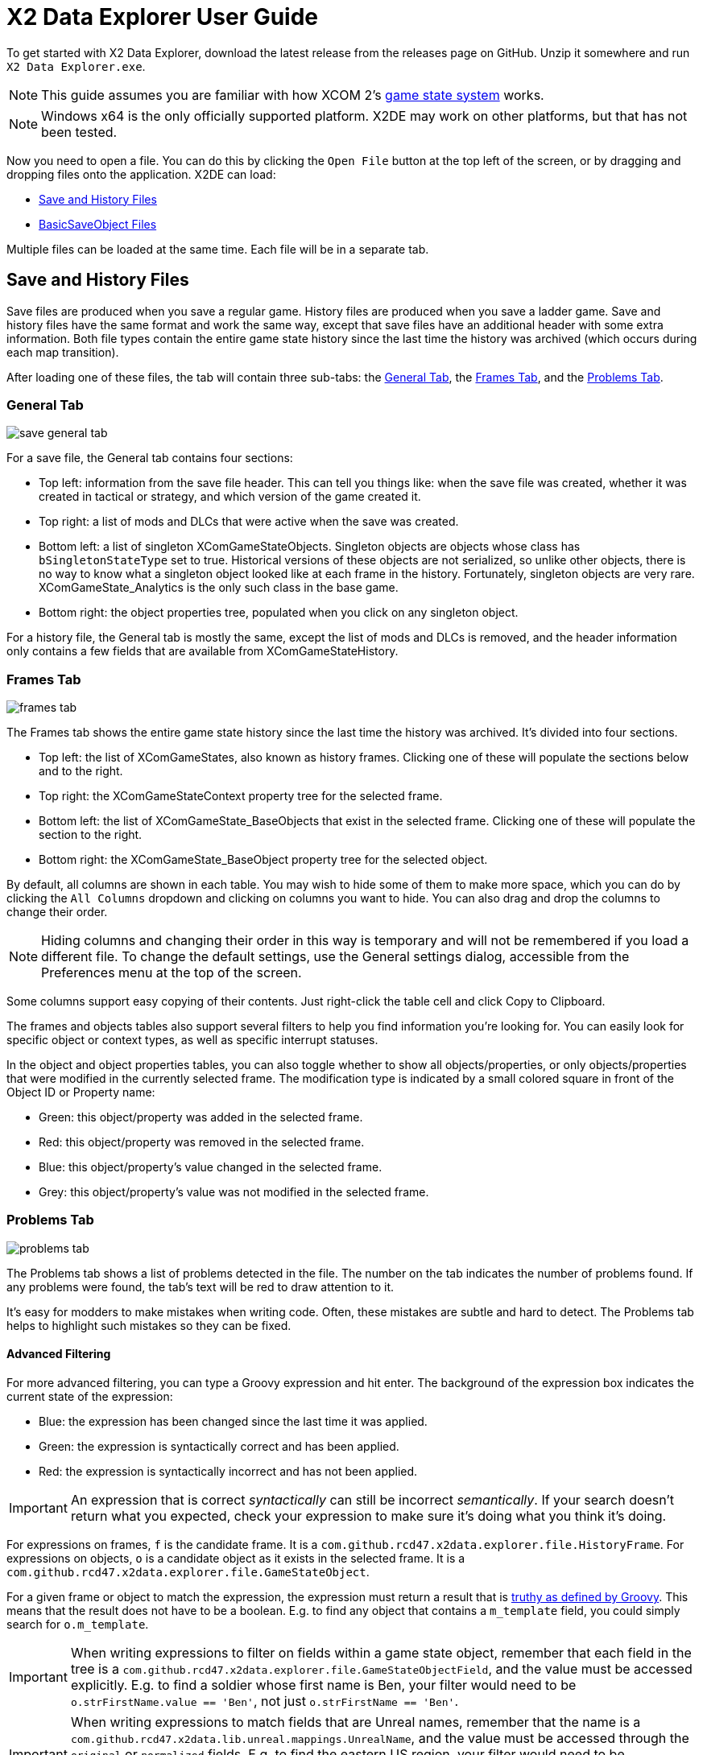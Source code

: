 = X2 Data Explorer User Guide

To get started with X2 Data Explorer, download the latest release from the releases page on GitHub. Unzip it somewhere and run `X2 Data Explorer.exe`.

NOTE: This guide assumes you are familiar with how XCOM 2's https://www.reddit.com/r/xcom2mods/wiki/index/game_states/[game state system] works.

NOTE: Windows x64 is the only officially supported platform. X2DE may work on other platforms, but that has not been tested.

Now you need to open a file. You can do this by clicking the `Open File` button at the top left of the screen, or by dragging and dropping files onto the application. X2DE can load:

* <<hist-files>>
* <<bso-files>>

Multiple files can be loaded at the same time. Each file will be in a separate tab.

[#hist-files]
== Save and History Files

Save files are produced when you save a regular game. History files are produced when you save a ladder game. Save and history files have the same format and work the same way, except that save files have an additional header with some extra information. Both file types contain the entire game state history since the last time the history was archived (which occurs during each map transition).

After loading one of these files, the tab will contain three sub-tabs: the <<general-tab>>, the <<frames-tab>>, and the <<problems-tab>>.

[#general-tab]
=== General Tab

image::save-general-tab.PNG[]

For a save file, the General tab contains four sections:

* Top left: information from the save file header. This can tell you things like: when the save file was created, whether it was created in tactical or strategy, and which version of the game created it.
* Top right: a list of mods and DLCs that were active when the save was created.
* Bottom left: a list of singleton XComGameStateObjects. Singleton objects are objects whose class has `bSingletonStateType` set to true. Historical versions of these objects are not serialized, so unlike other objects, there is no way to know what a singleton object looked like at each frame in the history. Fortunately, singleton objects are very rare. XComGameState_Analytics is the only such class in the base game.
* Bottom right: the object properties tree, populated when you click on any singleton object.

For a history file, the General tab is mostly the same, except the list of mods and DLCs is removed, and the header information only contains a few fields that are available from XComGameStateHistory.

[#frames-tab]
=== Frames Tab

image::frames-tab.PNG[]

The Frames tab shows the entire game state history since the last time the history was archived. It's divided into four sections.

* Top left: the list of XComGameStates, also known as history frames. Clicking one of these will populate the sections below and to the right.
* Top right: the XComGameStateContext property tree for the selected frame.
* Bottom left: the list of XComGameState_BaseObjects that exist in the selected frame. Clicking one of these will populate the section to the right.
* Bottom right: the XComGameState_BaseObject property tree for the selected object.

By default, all columns are shown in each table. You may wish to hide some of them to make more space, which you can do by clicking the `All Columns` dropdown and clicking on columns you want to hide. You can also drag and drop the columns to change their order.

NOTE: Hiding columns and changing their order in this way is temporary and will not be remembered if you load a different file. To change the default settings, use the General settings dialog, accessible from the Preferences menu at the top of the screen.

Some columns support easy copying of their contents. Just right-click the table cell and click Copy to Clipboard.

The frames and objects tables also support several filters to help you find information you're looking for. You can easily look for specific object or context types, as well as specific interrupt statuses.

In the object and object properties tables, you can also toggle whether to show all objects/properties, or only objects/properties that were modified in the currently selected frame. The modification type is indicated by a small colored square in front of the Object ID or Property name:

* Green: this object/property was added in the selected frame.
* Red: this object/property was removed in the selected frame.
* Blue: this object/property's value changed in the selected frame.
* Grey: this object/property's value was not modified in the selected frame.

[#problems-tab]
=== Problems Tab

image::problems-tab.png[]

The Problems tab shows a list of problems detected in the file. The number on the tab indicates the number of problems found. If any problems were found, the tab's text will be red to draw attention to it.

It's easy for modders to make mistakes when writing code. Often, these mistakes are subtle and hard to detect. The Problems tab helps to highlight such mistakes so they can be fixed.

==== Advanced Filtering

For more advanced filtering, you can type a Groovy expression and hit enter. The background of the expression box indicates the current state of the expression:

* Blue: the expression has been changed since the last time it was applied.
* Green: the expression is syntactically correct and has been applied.
* Red: the expression is syntactically incorrect and has not been applied.

IMPORTANT: An expression that is correct _syntactically_ can still be incorrect _semantically_. If your search doesn't return what you expected, check your expression to make sure it's doing what you think it's doing.

For expressions on frames, `f` is the candidate frame. It is a `com.github.rcd47.x2data.explorer.file.HistoryFrame`. For expressions on objects, `o` is a candidate object as it exists in the selected frame. It is a `com.github.rcd47.x2data.explorer.file.GameStateObject`.

For a given frame or object to match the expression, the expression must return a result that is https://groovy-lang.org/semantics.html#the-groovy-truth[truthy as defined by Groovy]. This means that the result does not have to be a boolean. E.g. to find any object that contains a `m_template` field, you could simply search for `o.m_template`.

IMPORTANT: When writing expressions to filter on fields within a game state object, remember that each field in the tree is a `com.github.rcd47.x2data.explorer.file.GameStateObjectField`, and the value must be accessed explicitly. E.g. to find a soldier whose first name is Ben, your filter would need to be `o.strFirstName.value == 'Ben'`, not just `o.strFirstName == 'Ben'`.

IMPORTANT: When writing expressions to match fields that are Unreal names, remember that the name is a `com.github.rcd47.x2data.lib.unreal.mappings.UnrealName`, and the value must be accessed through the `original` or `normalized` fields. E.g. to find the eastern US region, your filter would need to be `o.m_TemplateName.value.original == 'WorldRegion_EastNA'`, not just `o.m_TemplateName.value == 'WorldRegion_EastNA'`.

==== Context and Object Summaries

The frames and objects tables have a summary column that provides a short description of what that frame or object is about. The summaries are powered by Groovy scripts. Default scripts are included in the application, but can be modified if you like. In the Preferences menu at the top of the screen, click the State Object Summary Script or Context Summary Script menu items to edit the scripts.

[#bso-files]
== BasicSaveObject Files

image::bso.png[]

BSO files are produced by `class'Engine'.static.BasicSaveObject()`. They're very simple. They only contain the primitive fields and structs in an object. Any references to other objects are lost during serialization.

The file itself doesn't contain anything that indicates what kind of object it is, so X2DE uses a filename convention to determine the type. BSO filenames should start with the name of the object's class, then a space, then any other information that helps to identify the file. E.g. `X2AbilityTemplate AidProtocol.x2o`. If the filename doesn't follow this convention or uses the wrong class, you can click a different type in the Interpret As list on the right to re-parse the file using different mappings.

== Unparseable Data

Due to quirks in the file formats, link:../../x2-data-lib/docs/mappings.adoc[mappings] sometimes need to be defined before certain fields can be parsed. When X2DE cannot parse a field's value, the value will be shown as an orange-colored hex dump.